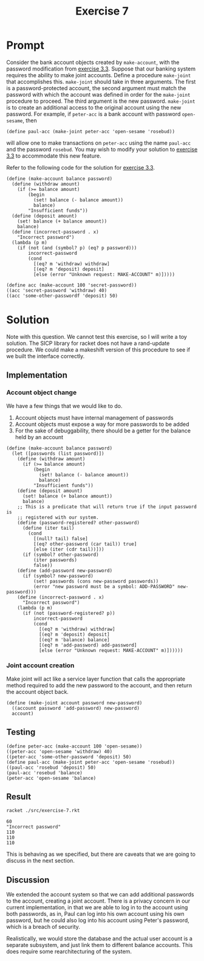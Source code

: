 #+title: Exercise 7
* Prompt
Consider the bank account objects created by ~make-account~, with the password modification from [[file:exercise-3.org][exercise 3.3]]. Suppose that our banking system requires the ability to make joint accounts. Define a procedure ~make-joint~ that accomplishes this. ~make-joint~ should take in three arguments. The first is a password-protected account, the second argument must match the password with which the account was defined in order for the ~make-joint~ procedure to proceed. The third argument is the new password. ~make-joint~ is to create an additional access to the original account using the new password. For example, if ~peter-acc~ is a bank account with password ~open-sesame~, then

#+begin_src racket :exports code
(define paul-acc (make-joint peter-acc 'open-sesame 'rosebud))
#+end_src

will allow one to make transactions on ~peter-acc~ using the name ~paul-acc~ and the password ~rosebud~. You may wish to modify your solution to [[file:exercise-3.org][exercise 3.3]] to accommodate this new feature.

Refer to the following code for the solution for [[file:exercise-3.org][exercise 3.3]].

#+begin_src racket :exports code :mkdirp yes :comments both
(define (make-account balance password)
  (define (withdraw amount)
    (if (>= balance amount)
        (begin
          (set! balance (- balance amount))
          balance)
        "Insufficient funds"))
  (define (deposit amount)
    (set! balance (+ balance amount))
    balance)
  (define (incorrect-password . x)
    "Incorrect password")
  (lambda (p m)
    (if (not (and (symbol? p) (eq? p password)))
        incorrect-password
        (cond
          [(eq? m 'withdraw) withdraw]
          [(eq? m 'deposit) deposit]
          [else (error "Unknown request: MAKE-ACCOUNT" m)]))))
#+end_src

#+begin_src racket :exports code :mkdirp yes :comments both
(define acc (make-account 100 'secret-password))
((acc 'secret-password 'withdraw) 40)
((acc 'some-other-passwordf 'deposit) 50)
#+end_src


* Solution

Note with this question. We cannot test this exercise, so I will write a toy solution. The SICP library for racket does not have a rand-update procedure. We could make a makeshift version of this procedure to see if we built the interface correctly.

** Implementation
:PROPERTIES:
:header-args:racket: :exports code :tangle ./src/exercise-7.rkt  :mkdirp yes :comments both
:END:

#+begin_src racket :exports none
#lang sicp
#+end_src

*** Account object change
We have a few things that we would like to do.
1. Account objects must have internal management of passwords
2. Account objects must expose a way for more passwords to be added
3. For the sake of debuggability, there should be a getter for the balance held by an account

#+begin_src racket
(define (make-account balance password)
  (let ([passwords (list password)])
    (define (withdraw amount)
      (if (>= balance amount)
          (begin
            (set! balance (- balance amount))
            balance)
          "Insufficient funds"))
    (define (deposit amount)
      (set! balance (+ balance amount))
      balance)
    ;; This is a predicate that will return true if the input password is
    ;; registered with our system.
    (define (password-registered? other-password)
      (define (iter tail)
        (cond
          [(null? tail) false]
          [(eq? other-password (car tail)) true]
          [else (iter (cdr tail))]))
      (if (symbol? other-password)
          (iter passwords)
          false))
    (define (add-password new-password)
      (if (symbol? new-password)
          (set! passwords (cons new-password passwords))
          (error "new password must be a symbol: ADD-PASSWORD" new-password)))
    (define (incorrect-password . x)
      "Incorrect password")
    (lambda (p m)
      (if (not (password-registered? p))
          incorrect-password
          (cond
            [(eq? m 'withdraw) withdraw]
            [(eq? m 'deposit) deposit]
            [(eq? m 'balance) balance]
            [(eq? m 'add-password) add-password]
            [else (error "Unknown request: MAKE-ACCOUNT" m)])))))
#+end_src

*** Joint account creation

Make joint will act like a service layer function that calls the appropriate method required to add the new password to the account, and then return the account object back.
#+begin_src racket
(define (make-joint account password new-password)
  ((account password 'add-password) new-password)
  account)
#+end_src

** Testing
:PROPERTIES:
:header-args:racket: :exports code :tangle ./src/exercise-7.rkt  :mkdirp yes :comments both
:END:

#+begin_src racket :exports code :mkdirp yes :comments both
(define peter-acc (make-account 100 'open-sesame))
((peter-acc 'open-sesame 'withdraw) 40)
((peter-acc 'some-other-password 'deposit) 50)
(define paul-acc (make-joint peter-acc 'open-sesame 'rosebud))
((paul-acc 'rosebud 'deposit) 50)
(paul-acc 'rosebud 'balance)
(peter-acc 'open-sesame 'balance)
#+end_src


** Result
#+begin_src sh :exports both :results replace output
racket ./src/exercise-7.rkt
#+end_src

#+RESULTS:
: 60
: "Incorrect password"
: 110
: 110
: 110

This is behaving as we specified, but there are caveats that we are going to discuss in the next section.
** Discussion
We extended the account system so that we can add additional passwords to the account, creating a joint account. There is a privacy concern in our current implementation, in that we are able to log in to the account using both passwords, as in, Paul can log into his own account using his own password, but he could also log into his account using Peter's password, which is a breach of security.

Realistically, we would store the database and the actual user account is a separate subsystem, and just link them to different balance accounts. This does require some rearchitecturing of the system.
